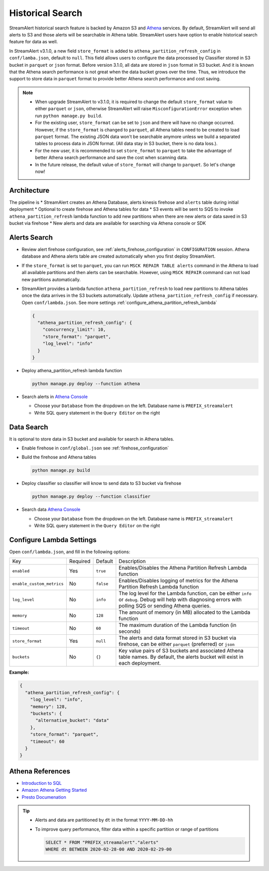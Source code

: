 #################
Historical Search
#################

StreamAlert historical search feature is backed by Amazon S3 and `Athena <https://aws.amazon.com/athena/>`_ services. By default, StreamAlert will send all alerts to S3 and those alerts will be searchable in Athena table. StreamAlert users have option to enable historical search feature for data as well.

In StreamAlert v3.1.0, a new field ``store_format`` is added to ``athena_partition_refresh_config`` in ``conf/lamba.json``, default to ``null``. This field allows users to configure the data processed by Classifier stored in S3 bucket in ``parquet`` or ``json`` format. Before version 3.1.0, all data are stored in ``json`` format in S3 bucket. And it is known that the Athena search performance is not great when the data bucket grows over the time. Thus, we introduce the support to store data in ``parquet`` format to provide better Athena search performance and cost saving.

.. note::

  * When upgrade StreamAlert to v3.1.0, it is required to change the default ``store_format`` value to either ``parquet`` or ``json``, otherwise StreamAlert will raise ``MisconfigurationError`` exception when run ``python manage.py build``.
  * For the existing user, ``store_format`` can be set to ``json`` and there will have no change occurred. However, if the ``store_format`` is changed to ``parquet``, all Athena tables need to be created to load ``parquet`` format. The existing JSON data won't be searchable anymore unless we build a separated tables to process data in JSON format. (All data stay in S3 bucket, there is no data loss.).
  * For the new user, it is recommended to set ``store_format`` to ``parquet`` to take the advantage of better Athena search performance and save the cost when scanning data.
  * In the future release, the default value of ``store_format`` will change to ``parquet``. So let's change now!

************
Architecture
************

.. image:: ../images/historical-search.png
    :align: left

The pipeline is
* StreamAlert creates an Athena Database, alerts kinesis firehose and ``alerts`` table during initial deployment
* Optional to create firehose and Athena tables for data
* S3 events will be sent to SQS to invoke ``athena_partition_refresh`` lambda function to add new partitions when there are new alerts or data saved in S3 bucket via firehose
* New alerts and data are available for searching via Athena console or SDK

.. _alerts_search:

*************
Alerts Search
*************

* Review alert firehose configuration, see :ref:`alerts_firehose_configuration` in ``CONFIGURATION`` session. Athena database and Athena alerts table are created automatically when you first deploy StreamAlert.
* If the ``store_format`` is set to ``parquet``, you can run ``MSCK REPAIR TABLE alerts`` command in the Athena to load all available partitions and then alerts can be searchable. However, using ``MSCK REPAIR`` command can not load new partitions automatically.
* StreamAlert provides a lambda function ``athena_partition_refresh`` to load new partitions to Athena tables once the data arrives in the S3 buckets automatically. Update ``athena_partition_refresh_config`` if necessary. Open ``conf/lambda.json``. See more settings :ref:`configure_athena_partition_refresh_lambda`

  .. code-block:: bash

    {
      "athena_partition_refresh_config": {
        "concurrency_limit": 10,
        "store_format": "parquet",
        "log_level": "info"
      }
    }

* Deploy athena_partition_refresh lambda function

  .. code-block:: bash

    python manage.py deploy --function athena

* Search alerts in `Athena Console <https://console.aws.amazon.com/athena>`_

  * Choose your ``Database`` from the dropdown on the left. Database name is ``PREFIX_streamalert``
  * Write SQL query statement in the ``Query Editor`` on the right

  .. image:: ../images/athena-alerts-search.png

***********
Data Search
***********

It is optional to store data in S3 bucket and available for search in Athena tables.

* Enable firehose in ``conf/global.json`` see :ref:`firehose_configuration`
* Build the firehose and Athena tables

  .. code-block:: bash

    python manage.py build

* Deploy classifier so classifier will know to send data to S3 bucket via firehose

  .. code-block:: bash

    python manage.py deploy --function classifier

* Search data `Athena Console <https://console.aws.amazon.com/athena>`_

  * Choose your ``Database`` from the dropdown on the left. Database name is ``PREFIX_streamalert``
  * Write SQL query statement in the ``Query Editor`` on the right

  .. image:: ../images/athena-data-search.png


.. _configure_athena_partition_refresh_lambda:

*************************
Configure Lambda Settings
*************************

Open ``conf/lambda.json``, and fill in the following options:

===================================  ========  ====================   ===========
Key                                  Required  Default                Description
-----------------------------------  --------  --------------------   -----------
``enabled``                          Yes       ``true``               Enables/Disables the Athena Partition Refresh Lambda function
``enable_custom_metrics``            No        ``false``              Enables/Disables logging of metrics for the Athena Partition Refresh Lambda function
``log_level``                        No        ``info``               The log level for the Lambda function, can be either ``info`` or ``debug``.  Debug will help with diagnosing errors with polling SQS or sending Athena queries.
``memory``                           No        ``128``                The amount of memory (in MB) allocated to the Lambda function
``timeout``                          No        ``60``                 The maximum duration of the Lambda function (in seconds)
``store_format``                     Yes       ``null``               The alerts and data format stored in S3 bucket via firehose, can be either ``parquet`` (preferred) or ``json``
``buckets``                          No        ``{}``                 Key value pairs of S3 buckets and associated Athena table names.  By default, the alerts bucket will exist in each deployment.
===================================  ========  ====================   ===========

**Example:**

.. code-block:: json

  {
    "athena_partition_refresh_config": {
      "log_level": "info",
      "memory": 128,
      "buckets": {
        "alternative_bucket": "data"
      },
      "store_format": "parquet",
      "timeout": 60
    }
  }


*****************
Athena References
*****************

* `Introduction to SQL <https://www.w3schools.com/sql/sql_intro.asp>`_
* `Amazon Athena Getting Started <https://docs.aws.amazon.com/athena/latest/ug/getting-started.html>`_
* `Presto Documenation <https://prestodb.io/docs/0.172/index.html#>`_

.. tip::

  * Alerts and data are partitioned by ``dt`` in the format ``YYYY-MM-DD-hh``
  * To improve query performance, filter data within a specific partition or range of partitions

    .. code-block:: sql

      SELECT * FROM "PREFIX_streamalert"."alerts"
      WHERE dt BETWEEN 2020-02-28-00 AND 2020-02-29-00
